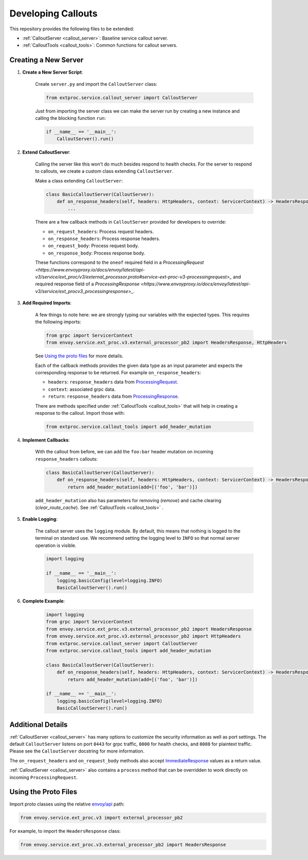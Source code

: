 .. _developing_callouts:

Developing Callouts
===================

This repository provides the following files to be extended:

* :ref:`CalloutServer <callout_server>`: Baseline service callout server.
* :ref:`CalloutTools <callout_tools>`: Common functions for callout servers.

Creating a New Server
---------------------

1. **Create a New Server Script**:

    Create ``server.py`` and import the ``CalloutServer`` class:

    .. code-block:: python

        from extproc.service.callout_server import CalloutServer

    Just from importing the server class we can make the server run by creating a new instance and calling the blocking function ``run``:

    .. code-block:: python

        if __name__ == '__main__':
            CalloutServer().run()

2. **Extend CalloutServer**:

    Calling the server like this won't do much besides respond to health checks. For the server to respond to callouts, we create a custom class extending ``CalloutServer``.

    Make a class extending ``CalloutServer``:

    .. code-block:: python

        class BasicCalloutServer(CalloutServer):
            def on_response_headers(self, headers: HttpHeaders, context: ServicerContext) -> HeadersResponse:
                ...

    There are a few callback methods in ``CalloutServer`` provided for developers to override:

    * ``on_request_headers``: Process request headers.
    * ``on_response_headers``: Process response headers.
    * ``on_request_body``: Process request body.
    * ``on_response_body``: Process response body.

    These functions correspond to the ``oneof`` required field in a `ProcessingRequest <https://www.envoyproxy.io/docs/envoy/latest/api-v3/service/ext_proc/v3/external_processor.proto#service-ext-proc-v3-processingrequest>_` and required response field of a `ProcessingResponse <https://www.envoyproxy.io/docs/envoy/latest/api-v3/service/ext_procv3_processingresponse>_`.

3. **Add Required Imports**:

    A few things to note here: we are strongly typing our variables with the expected types. This requires the following imports:

    .. code-block:: python

        from grpc import ServicerContext
        from envoy.service.ext_proc.v3.external_processor_pb2 import HeadersResponse, HttpHeaders

    See `Using the proto files`_ for more details.

    Each of the callback methods provides the given data type as an input parameter and expects the corresponding response to be returned. For example ``on_response_headers``:

    * ``headers``: ``response_headers`` data from `ProcessingRequest <https://www.envoyproxy.io/docs/envoy/latest/api-v3/service/ext_proc/v3/external_processor.proto#service-ext-proc-v3-processingrequest>`_.
    * ``context``: associated grpc data.
    * ``return``: ``response_headers`` data from `ProcessingResponse <https://www.envoyproxy.io/docs/envoy/latest/api-v3/service/ext_proc/v3/external_processor.proto#service-ext-proc-v3-processingresponse>`_.

    There are methods specified under :ref:`CalloutTools <callout_tools>` that will help in creating a response to the callout. Import those with:

    .. code-block:: python

        from extproc.service.callout_tools import add_header_mutation

4. **Implement Callbacks**:

    With the callout from before, we can add the ``foo:bar`` header mutation on incoming ``response_headers`` callouts:

    .. code-block:: python

        class BasicCalloutServer(CalloutServer):
            def on_response_headers(self, headers: HttpHeaders, context: ServicerContext) -> HeadersResponse:
                return add_header_mutation(add=[('foo', 'bar')])

    ``add_header_mutation`` also has parameters for removing (`remove`) and cache clearing (`clear_route_cache`). See :ref:`CalloutTools <callout_tools>` .

5. **Enable Logging**:

    The callout server uses the ``logging`` module. By default, this means that nothing is logged to the terminal on standard use. We recommend setting the logging level to ``INFO`` so that normal server operation is visible.

    .. code-block:: python

        import logging

        if __name__ == '__main__':
            logging.basicConfig(level=logging.INFO)
            BasicCalloutServer().run()

6. **Complete Example**:

    .. code-block:: python

        import logging
        from grpc import ServicerContext
        from envoy.service.ext_proc.v3.external_processor_pb2 import HeadersResponse
        from envoy.service.ext_proc.v3.external_processor_pb2 import HttpHeaders
        from extproc.service.callout_server import CalloutServer
        from extproc.service.callout_tools import add_header_mutation

        class BasicCalloutServer(CalloutServer):
            def on_response_headers(self, headers: HttpHeaders, context: ServicerContext) -> HeadersResponse:
                return add_header_mutation(add=[('foo', 'bar')])

        if __name__ == '__main__':
            logging.basicConfig(level=logging.INFO)
            BasicCalloutServer().run()

Additional Details
------------------

:ref:`CalloutServer <callout_server>` has many options to customize the security information as well as port settings. The default ``CalloutServer`` listens on port ``8443`` for grpc traffic, ``8000`` for health checks, and ``8080`` for plaintext traffic. Please see the ``CalloutServer`` docstring for more information.

The ``on_request_headers`` and ``on_request_body`` methods also accept `ImmediateResponse <https://www.envoyproxy.io/docs/envoy/latest/api-v3/service/ext_proc/v3/external_processor.proto#envoy-v3-api-field-service-ext-proc-v3-processingresponse-immediate-response>`_ values as a return value.

:ref:`CalloutServer <callout_server>` also contains a ``process`` method that can be overridden to work directly on incoming ``ProcessingRequest``.

.. _using_the_proto_files:

Using the Proto Files
---------------------

Import proto classes using the relative `envoy/api <https://github.com/envoyproxy/envoy/tree/main/api>`_ path:

.. code-block:: python

    from envoy.service.ext_proc.v3 import external_processor_pb2

For example, to import the ``HeadersResponse`` class:

.. code-block:: python

    from envoy.service.ext_proc.v3.external_processor_pb2 import HeadersResponse